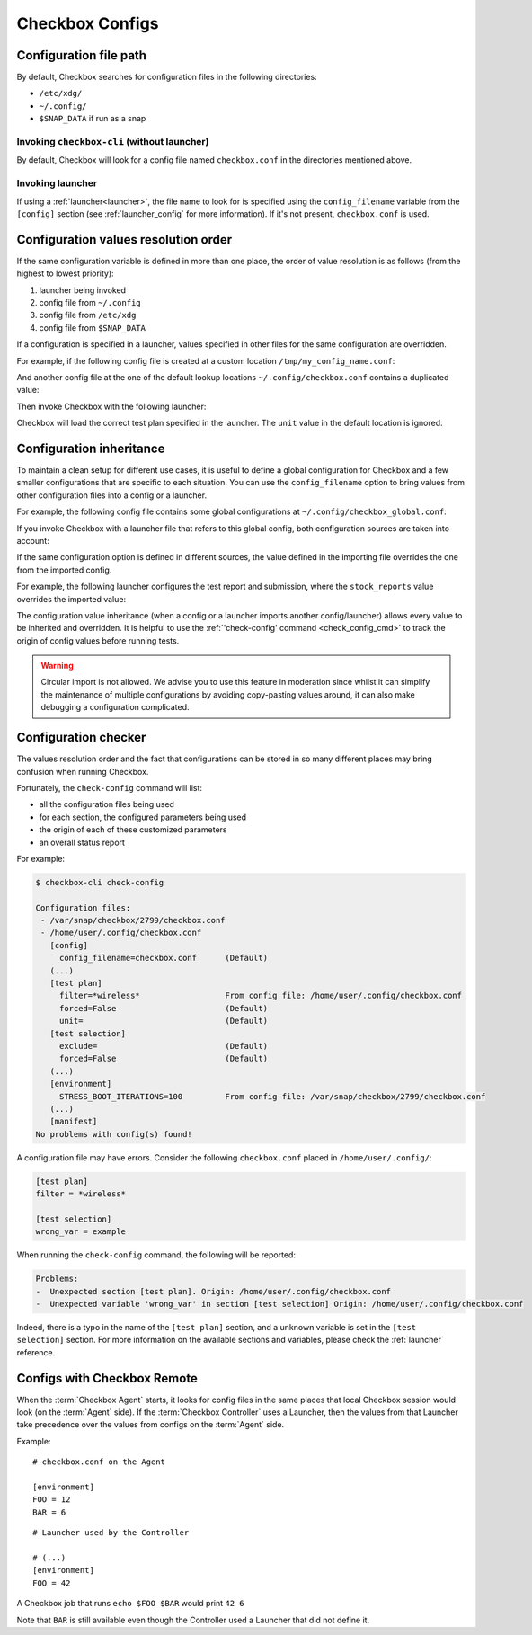 .. _checkbox_configs:

Checkbox Configs
^^^^^^^^^^^^^^^^

Configuration file path
=======================

By default, Checkbox searches for configuration files in the following directories:

* ``/etc/xdg/``
* ``~/.config/``
* ``$SNAP_DATA`` if run as a snap

Invoking ``checkbox-cli`` (without launcher)
--------------------------------------------

By default, Checkbox will look for a config file named ``checkbox.conf`` in the
directories mentioned above.

Invoking launcher
-----------------

If using a :ref:`launcher<launcher>`, the file name to look for is specified
using the ``config_filename`` variable from the ``[config]`` section (see
:ref:`launcher_config` for more information). If it's not present,
``checkbox.conf`` is used.


Configuration values resolution order
=====================================

If the same configuration variable is defined in more than one place, the order
of value resolution is as follows (from the highest to lowest priority):

1. launcher being invoked
2. config file from ``~/.config``
3. config file from ``/etc/xdg``
4. config file from ``$SNAP_DATA``

If a configuration is specified in a launcher, values specified in other files
for the same configuration are overridden.

For example, if the following config file is created at a custom location
``/tmp/my_config_name.conf``:

.. code-block:: none
   :caption: /tmp/my_config_name.conf

   [test plan] 
   unit = com.canonical.certification::smoke 
   forced = yes

   [test selection] 
   forced = yes

And another config file at the one of the default lookup locations
``~/.config/checkbox.conf`` contains a duplicated value:

.. code-block:: none
   :caption: ~/.config/checkbox.conf

   [test plan] 
   unit = wrong_name

Then invoke Checkbox with the following launcher:

.. code-block:: none
   :caption: my_launcher
   :emphasize-lines: 2

   [config] 
   config_filename = /tmp/my_config_name.conf

Checkbox will load the correct test plan specified in the launcher. The ``unit``
value in the default location is ignored.


Configuration inheritance
=========================

To maintain a clean setup for different use cases, it is useful to define a
global configuration for Checkbox and a few smaller configurations that are
specific to each situation. You can use the ``config_filename`` option to bring
values from other configuration files into a config or a launcher.

For example, the following config file contains some global configurations at
``~/.config/checkbox_global.conf``:

.. code-block:: none
  :caption: ~/.config/checkbox_global.conf

  [ui]
  output = hide-automated

  [launcher]
  session_title = My machine name
  stock_reports = [text]

  [exporter:text]
  unit = com.canonical.plainbox::text

  [transport:out_to_file]
  type = file
  path = /tmp/.last_checkbox_out.txt

  [report:screen]
  exporter = text
  transport = out_to_file

  [manifest]
  com.canonical.certification::my_manifest_key = True

If you invoke Checkbox with a launcher file that refers to this global config,
both configuration sources are taken into account:

.. code-block:: none
   :caption: my_launcher
   :emphasize-lines: 2
 
   [config]
   config_filename = ~/.config/checkbox_global.conf

   [test plan]
   unit = com.canonical.certification::smoke
   force = True


If the same configuration option is defined in different sources, the value
defined in the importing file overrides the one from the imported config.

For example, the following launcher configures the test report and submission,
where the ``stock_reports`` value overrides the imported value:

.. code-block:: none
   :caption: my_second_launcher
   :emphasize-lines: 2, 9

   [config]
   config_filename = ~/.config/checkbox_global.conf

   [test plan]
   unit = com.canonical.certification::smoke
   forced = True

   [launcher]
   stock_reports = [text, certification, submission_files]
   local_submission = True

The configuration value inheritance (when a config or a launcher imports
another config/launcher) allows every value to be inherited and
overridden. It is helpful to use the :ref:`'check-config' command <check_config_cmd>` to track 
the origin of config values before running tests.

.. warning::

   Circular import is not allowed. We advise you to use this feature in
   moderation since whilst it can simplify the maintenance of multiple
   configurations by avoiding copy-pasting values around, it can also make
   debugging a configuration complicated. 

.. _check_config_cmd:

Configuration checker
=====================

The values resolution order and the fact that configurations can be stored in
so many different places may bring confusion when running Checkbox.

Fortunately, the ``check-config`` command will list:

- all the configuration files being used
- for each section, the configured parameters being used
- the origin of each of these customized parameters
- an overall status report

For example:

.. code-block:: none

    $ checkbox-cli check-config

    Configuration files:
     - /var/snap/checkbox/2799/checkbox.conf
     - /home/user/.config/checkbox.conf
       [config]
         config_filename=checkbox.conf      (Default)
       (...)
       [test plan]
         filter=*wireless*                  From config file: /home/user/.config/checkbox.conf
         forced=False                       (Default)
         unit=                              (Default)
       [test selection]
         exclude=                           (Default)
         forced=False                       (Default)
       (...)
       [environment]
         STRESS_BOOT_ITERATIONS=100         From config file: /var/snap/checkbox/2799/checkbox.conf
       (...)
       [manifest]
    No problems with config(s) found!

A configuration file may have errors. Consider the following ``checkbox.conf``
placed in ``/home/user/.config/``:

.. code-block:: none

    [test plan]
    filter = *wireless*

    [test selection]
    wrong_var = example

When running the ``check-config`` command, the following will be reported:

.. code-block:: none

    Problems:
    -  Unexpected section [test plan]. Origin: /home/user/.config/checkbox.conf
    -  Unexpected variable 'wrong_var' in section [test selection] Origin: /home/user/.config/checkbox.conf

Indeed, there is a typo in the name of the ``[test plan]`` section, and
a unknown variable is set in the ``[test selection]`` section. For more
information on the available sections and variables, please check the
:ref:`launcher` reference.


Configs with Checkbox Remote
============================

When the :term:`Checkbox Agent` starts, it looks for config files in the same
places that local Checkbox session would look (on the :term:`Agent` side). If
the :term:`Checkbox Controller` uses a Launcher, then the values from that
Launcher take precedence over the values from configs on the :term:`Agent` side.

Example:

::

    # checkbox.conf on the Agent

    [environment]
    FOO = 12
    BAR = 6

::

    # Launcher used by the Controller

    # (...)
    [environment]
    FOO = 42

A Checkbox job that runs ``echo $FOO $BAR`` would print ``42 6``

Note that ``BAR`` is still available even though the Controller used a Launcher
that did not define it.

